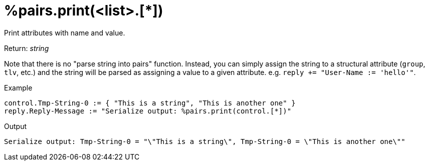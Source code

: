 = %pairs.print(<list>.[*])

Print attributes with name and value.

.Return: _string_

Note that there is no "parse string into pairs" function.  Instead,
you can simply assign the string to a structural attribute (`group`,
`tlv`, etc.) and the string will be parsed as assigning a value to a
given attribute.  e.g. `reply += "User-Name := 'hello'"`.

.Example

[source,unlang]
----
control.Tmp-String-0 := { "This is a string", "This is another one" }
reply.Reply-Message := "Serialize output: %pairs.print(control.[*])"
----

.Output

```
Serialize output: Tmp-String-0 = "\"This is a string\", Tmp-String-0 = \"This is another one\""
```

// Copyright (C) 2025 Network RADIUS SAS.  Licenced under CC-by-NC 4.0.
// This documentation was developed by Network RADIUS SAS.
